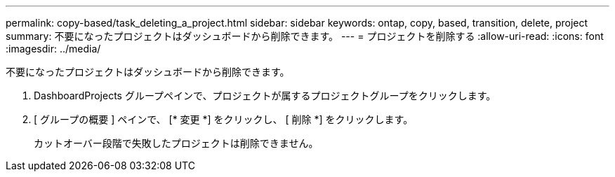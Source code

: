 ---
permalink: copy-based/task_deleting_a_project.html 
sidebar: sidebar 
keywords: ontap, copy, based, transition, delete, project 
summary: 不要になったプロジェクトはダッシュボードから削除できます。 
---
= プロジェクトを削除する
:allow-uri-read: 
:icons: font
:imagesdir: ../media/


[role="lead"]
不要になったプロジェクトはダッシュボードから削除できます。

. DashboardProjects グループペインで、プロジェクトが属するプロジェクトグループをクリックします。
. [ グループの概要 ] ペインで、 [* 変更 *] をクリックし、 [ 削除 *] をクリックします。
+
カットオーバー段階で失敗したプロジェクトは削除できません。


